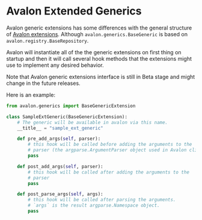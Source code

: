 * Avalon Extended Generics

Avalon generic extensions has some differences with the general
structure of [[../../../EXTENSIONS.org][Avalon extensions]]. Although =avalon.generics.BaseGeneric=
is based on =avalon.registry.BaseRepository=.

Avalon will instantiate all of the the generic extensions on first
thing on startup and then it will call several hook methods that the
extensions might use to implement any desired behavior.

Note that Avalon generic extensions interface is still in Beta stage
and might change in the future releases.

Here is an example:

#+begin_src python
  from avalon.generics import BaseGenericExtension

  class SampleExtGeneric(BaseGenericExtension):
      # The generic will be available in avalon via this name.
      __title__ = "sample_ext_generic"

      def pre_add_args(self, parser):
          # this hook will be called before adding the arguments to the
          # parser (the argparse.ArgumentParser object used in Avalon cli)
          pass

      def post_add_args(self, parser):
          # this hook will be called after adding the arguments to the
          # parser
          pass

      def post_parse_args(self, args):
          # this hook will be called after parsing the arguments.
          # `args` is the result argparse.Namespace object.
          pass
#+end_src

